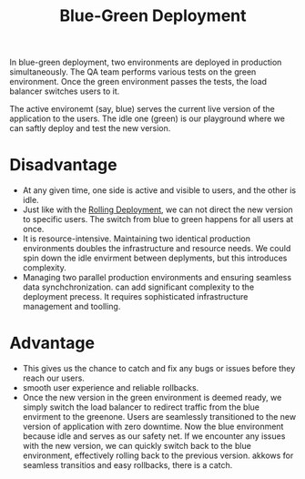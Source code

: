 :PROPERTIES:
:ID:       baa44c0a-396c-4ffc-93bc-0d3f2bb46819
:END:
#+title: Blue-Green Deployment
#+filetags: Deployment
In blue-green deployment, two environments are deployed in production simultaneously. The QA team performs various tests on the green environment. Once the green environment passes the tests, the load balancer switches users to it.

The active environemt (say, blue) serves the current live version of the application to the users.
The idle one (green) is our playground where we can saftly deploy and test the new version.

* Disadvantage
+ At any given time, one side is active and visible to users, and the other is idle.
+ Just like with the [[id:55392bf6-b873-4c80-899b-4bd959064539][Rolling Deployment]], we can not direct the new version to specific users. The switch from blue to green happens for all users at once.
+ It is resource-intensive. Maintaining two identical production environments doubles the infrastructure and resource needs. We could spin down the idle envirment between deplyments, but this introduces complexity.
+ Managing two parallel production environments and ensuring seamless data synchchronization. can add significant complexity to the deployment precess. It requires sophisticated infrastructure management and toolling.

* Advantage
+ This gives us the chance to catch and fix any bugs or issues before they reach our users.
+ smooth user experience and reliable rollbacks.
+ Once the new version in the green environment is deemed ready, we simply switch the load balancer to redirect traffic from the blue envirment to the greenone. Users are seamlessly transitioned to the new version of application with zero downtime. Now the blue environment because idle and serves as our safety net. If we encounter any issues with the new version, we can quickly switch back to the blue environment, effectively rolling back to the previous version. akkows for seamless transitios and easy rollbacks, there is a catch.
